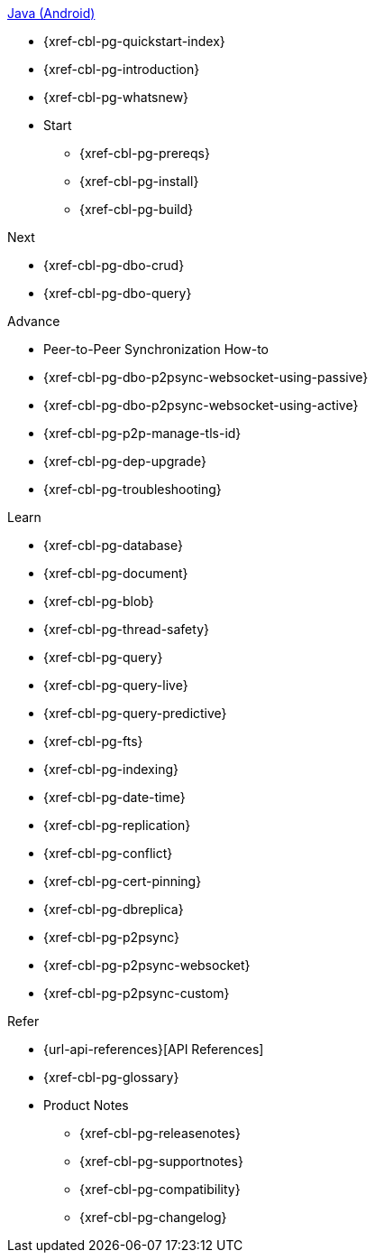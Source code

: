 .xref:android:quickstart-index.adoc[Java (Android)]
* {xref-cbl-pg-quickstart-index}
* {xref-cbl-pg-introduction}
* {xref-cbl-pg-whatsnew}
* Start
** {xref-cbl-pg-prereqs}
** {xref-cbl-pg-install}
** {xref-cbl-pg-build}

.Next
* {xref-cbl-pg-dbo-crud}
* {xref-cbl-pg-dbo-query}

.Advance
* Peer-to-Peer Synchronization How-to
* {xref-cbl-pg-dbo-p2psync-websocket-using-passive}
* {xref-cbl-pg-dbo-p2psync-websocket-using-active}
* {xref-cbl-pg-p2p-manage-tls-id}
* {xref-cbl-pg-dep-upgrade}
* {xref-cbl-pg-troubleshooting}

.Learn
* {xref-cbl-pg-database}
* {xref-cbl-pg-document}
* {xref-cbl-pg-blob}
* {xref-cbl-pg-thread-safety}
* {xref-cbl-pg-query}
* {xref-cbl-pg-query-live}
* {xref-cbl-pg-query-predictive}
* {xref-cbl-pg-fts}
* {xref-cbl-pg-indexing}
* {xref-cbl-pg-date-time}
* {xref-cbl-pg-replication}
* {xref-cbl-pg-conflict}
* {xref-cbl-pg-cert-pinning}
* {xref-cbl-pg-dbreplica}
* {xref-cbl-pg-p2psync}
* {xref-cbl-pg-p2psync-websocket}
* {xref-cbl-pg-p2psync-custom}

.Refer
* {url-api-references}[API References]
* {xref-cbl-pg-glossary}
* Product Notes
** {xref-cbl-pg-releasenotes}
** {xref-cbl-pg-supportnotes}
** {xref-cbl-pg-compatibility}
** {xref-cbl-pg-changelog}
